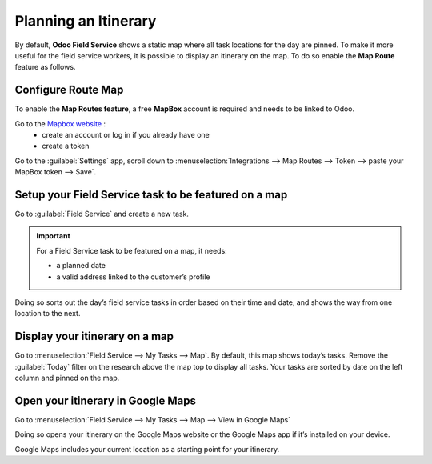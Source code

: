 =====================
Planning an Itinerary
=====================

By default, **Odoo Field Service** shows a static map where all task locations for the day are
pinned. To make it more useful for the field service workers, it is possible to display an itinerary
on the map. To do so enable the **Map Route** feature as follows.

Configure Route Map
===================

To enable the **Map Routes feature**, a free **MapBox** account is required and needs to be linked
to Odoo.

Go to the `Mapbox website <https://www.mapbox.com/>`_ :
 - create an account or log in if you already have one
 - create a token

Go to the :guilabel:`Settings` app, scroll down to :menuselection:`Integrations --> Map Routes -->
Token --> paste your MapBox token --> Save`.

Setup your Field Service task to be featured on a map
=====================================================

Go to :guilabel:`Field Service` and create a new task.

.. important::
   For a Field Service task to be featured on a map, it needs:

   - a planned date
   - a valid address linked to the customer’s profile

Doing so sorts out the day’s field service tasks in order based on their time and date, and shows
the way from one location to the next.

Display your itinerary on a map
===============================

Go to :menuselection:`Field Service --> My Tasks --> Map`. By default, this map shows today’s tasks.
Remove the :guilabel:`Today` filter on the research above the map top to display all tasks. Your
tasks are sorted by date on the left column and pinned on the map.

Open your itinerary in Google Maps
==================================

Go to :menuselection:`Field Service --> My Tasks --> Map --> View in Google Maps`

Doing so opens your itinerary on the Google Maps website or the Google Maps app if it’s installed on
your device.

Google Maps includes your current location as a starting point for your itinerary.
